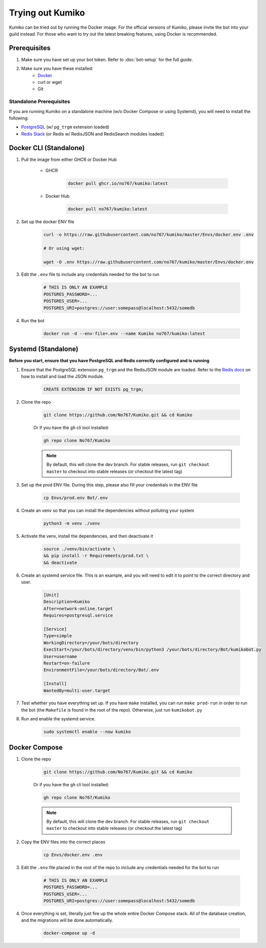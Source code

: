 Trying out Kumiko
==================

Kumiko can be tried out by running the Docker image. For the official versions of Kumiko, please invite the bot into your guild instead. For those who want to try out the latest breaking features, using Docker is recommended.

Prerequisites
-------------

1. Make sure you have set up your bot token. Refer to :doc:`bot-setup` for the full guide.
2. Make sure you have these installed:
    - `Docker <https://www.docker.com/>`_
    - curl or wget
    - Git

Standalone Prerequisites
^^^^^^^^^^^^^^^^^^^^^^^^

If you are running Kumiko on a standalone machine (w/o Docker Compose or using Systemd), you will need to install the following:

- `PostgreSQL <https://www.postgresql.org/>`_ (w/ ``pg_trgm`` extension loaded)
- `Redis Stack <https://redis.io/docs/stack>`_ (or Redis w/ RedisJSON and RedisSearch modules loaded)


Docker CLI (Standalone)
-----------------------

1. Pull the image from either GHCR or Docker Hub
    
        - GHCR
    
            .. code-block:: bash
    
                docker pull ghcr.io/no767/kumiko:latest
    
        - Docker Hub
    
            .. code-block:: bash
    
                docker pull no767/kumiko:latest

2. Set up the docker ENV file

        .. code-block:: bash
    
            curl -o https://raw.githubusercontent.com/no767/kumiko/master/Envs/docker.env .env

            # Or using wget:

            wget -O .env https://raw.githubusercontent.com/no767/kumiko/master/Envs/docker.env

3. Edit the ``.env`` file to include any credentials needed for the bot to run
    
    .. code-block:: bash
        
        # THIS IS ONLY AN EXAMPLE
        POSTGRES_PASSWORD=...
        POSTGRES_USER=...
        POSTGRES_URI=postgres://user:somepass@localhost:5432/somedb

4. Run the bot

    .. code-block:: bash

        docker run -d --env-file=.env --name Kumiko no767/kumiko:latest

Systemd (Standalone)
--------------------

**Before you start, ensure that you have PostgreSQL and Redis correctly configured and is running**

1. Ensure that the PostgreSQL extension ``pg_trgm`` and the RedisJSON module are loaded. Refer to the `Redis docs <https://redis.io/docs/data-types/json/#download-binaries>`_ on how to install and load the JSON module.

    .. code-block:: sql

        CREATE EXTENSION IF NOT EXISTS pg_trgm;

2. Clone the repo

    .. code-block:: bash

        git clone https://github.com/No767/Kumiko.git && cd Kumiko
    

    Or if you have the ``gh`` cli tool installed:

    .. code-block:: bash

        gh repo clone No767/Kumiko

    .. note:: 

        By default, this will clone the dev branch. For stable releases, run ``git checkout master`` to checkout into stable releases (or checkout the latest tag)

3. Set up the prod ENV file. During this step, please also fill your credentials in the ENV file 

    .. code-block:: bash
        
        cp Envs/prod.env Bot/.env

4. Create an venv so that you can install the dependencies without polluting your system

    .. code-block:: bash

        python3 -m venv ./venv

5. Activate the venv, install the dependencies, and then deactivate it

    .. code-block:: bash

        source ./venv/bin/activate \
        && pip install -r Requirements/prod.txt \
        && deactivate

6. Create an systemd service file. This is an example, and you will need to edit it to point to the correct directory and user.

    .. code-block:: ini

        [Unit]
        Description=Kumiko
        After=network-online.target
        Requires=postgresql.service

        [Service]
        Type=simple
        WorkingDirectory=/your/bots/directory
        ExecStart=/your/bots/directory/venv/bin/python3 /your/bots/directory/Bot/kumikobot.py
        User=username
        Restart=on-failure
        EnvironmentFile=/your/bots/directory/Bot/.env

        [Install]
        WantedBy=multi-user.target

7. Test whether you have everything set up. If you have ``make`` installed, you can run ``make prod-run`` in order to run the bot (the ``Makefile`` is found in the root of the repo). Otherwise, just run ``kumikobot.py``

8. Run and enable the systemd service. 
    
    .. code-block:: bash

        sudo systemctl enable --now kumiko

Docker Compose
--------------

1. Clone the repo

    .. code-block:: bash

        git clone https://github.com/No767/Kumiko.git && cd Kumiko
    

    Or if you have the ``gh`` cli tool installed:

    .. code-block:: bash

        gh repo clone No767/Kumiko

    .. note:: 

        By default, this will clone the dev branch. For stable releases, run ``git checkout master`` to checkout into stable releases (or checkout the latest tag)

2. Copy the ENV files into the correct places

    .. code-block:: bash

        cp Envs/docker.env .env

3. Edit the ``.env`` file placed in the root of the repo to include any credentials needed for the bot to run
    
    .. code-block:: bash
        
        # THIS IS ONLY AN EXAMPLE
        POSTGRES_PASSWORD=...
        POSTGRES_USER=...
        POSTGRES_URI=postgres://user:somepass@localhost:5432/somedb

4. Once everything is set, literally just fire up the whole entire Docker Compose stack. All of the database creation, and the migrations will be done automatically.

    .. code-block:: bash

        docker-compose up -d

